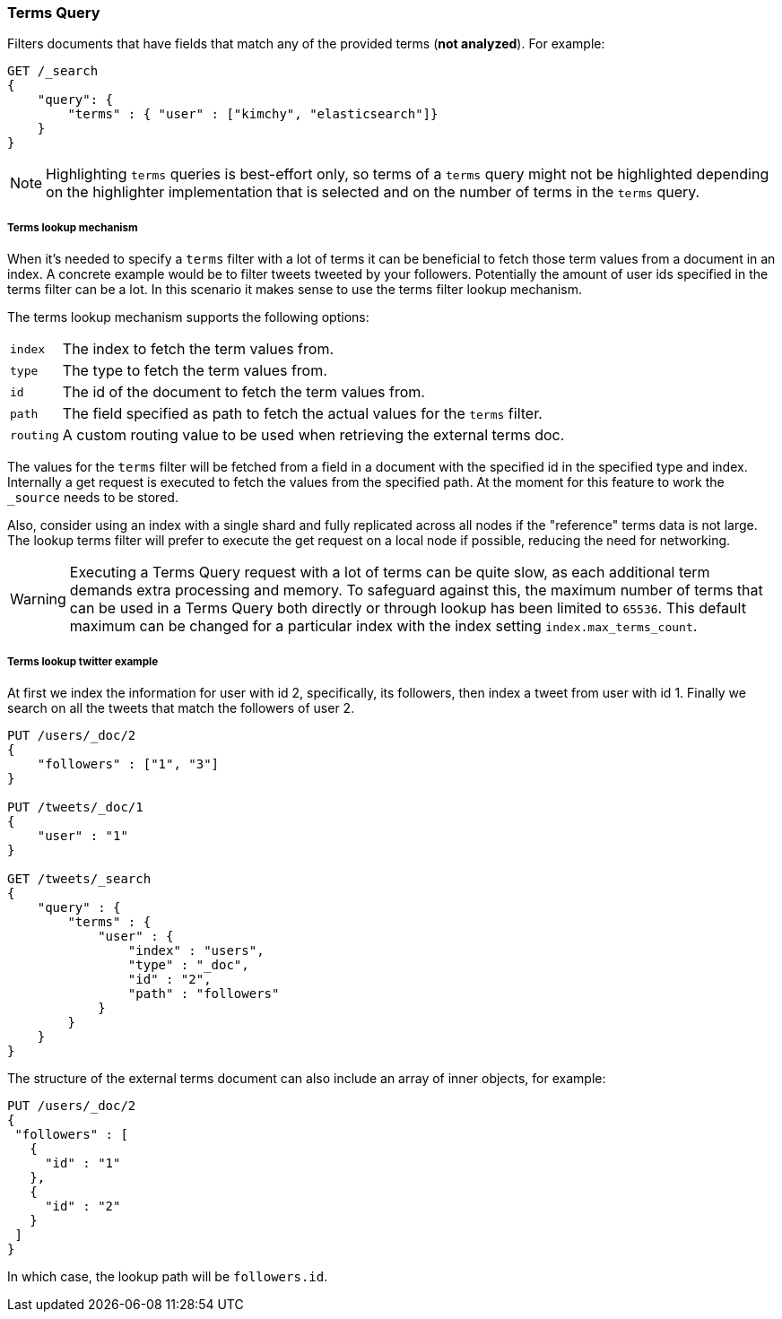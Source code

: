 [[query-dsl-terms-query]]
=== Terms Query

Filters documents that have fields that match any of the provided terms
(*not analyzed*). For example:

[source,js]
--------------------------------------------------
GET /_search
{
    "query": {
        "terms" : { "user" : ["kimchy", "elasticsearch"]}
    }
}
--------------------------------------------------
// CONSOLE

NOTE: Highlighting `terms` queries is best-effort only, so terms of a `terms`
query might not be highlighted depending on the highlighter implementation that
is selected and on the number of terms in the `terms` query.

[float]
[[query-dsl-terms-lookup]]
===== Terms lookup mechanism

When it's needed to specify a `terms` filter with a lot of terms it can
be beneficial to fetch those term values from a document in an index. A
concrete example would be to filter tweets tweeted by your followers.
Potentially the amount of user ids specified in the terms filter can be
a lot. In this scenario it makes sense to use the terms filter
lookup mechanism.

The terms lookup mechanism supports the following options:

[horizontal]
`index`::
    The index to fetch the term values from.

`type`::
    The type to fetch the term values from.

`id`::
    The id of the document to fetch the term values from.

`path`::
    The field specified as path to fetch the actual values for the
    `terms` filter.

`routing`::
    A custom routing value to be used when retrieving the
    external terms doc.

The values for the `terms` filter will be fetched from a field in a
document with the specified id in the specified type and index.
Internally a get request is executed to fetch the values from the
specified path. At the moment for this feature to work the `_source`
needs to be stored.

Also, consider using an index with a single shard and fully replicated
across all nodes if the "reference" terms data is not large. The lookup
terms filter will prefer to execute the get request on a local node if
possible, reducing the need for networking.

[WARNING]
Executing a Terms Query request with a lot of terms can be quite slow,
as each additional term demands extra processing and memory.
To safeguard against this, the maximum number of terms that can be used
in a Terms Query both directly or through lookup has been limited to `65536`.
This default maximum can be changed for a particular index with the index setting
 `index.max_terms_count`.

[float]
===== Terms lookup twitter example
At first we index the information for user with id 2, specifically, its
followers, then index a tweet from user with id 1. Finally we search on
all the tweets that match the followers of user 2.

[source,js]
--------------------------------------------------
PUT /users/_doc/2
{
    "followers" : ["1", "3"]
}

PUT /tweets/_doc/1
{
    "user" : "1"
}

GET /tweets/_search
{
    "query" : {
        "terms" : {
            "user" : {
                "index" : "users",
                "type" : "_doc",
                "id" : "2",
                "path" : "followers"
            }
        }
    }
}
--------------------------------------------------
// CONSOLE

The structure of the external terms document can also include an array of
inner objects, for example:

[source,js]
--------------------------------------------------
PUT /users/_doc/2
{
 "followers" : [
   {
     "id" : "1"
   },
   {
     "id" : "2"
   }
 ]
}
--------------------------------------------------
// CONSOLE

In which case, the lookup path will be `followers.id`.
